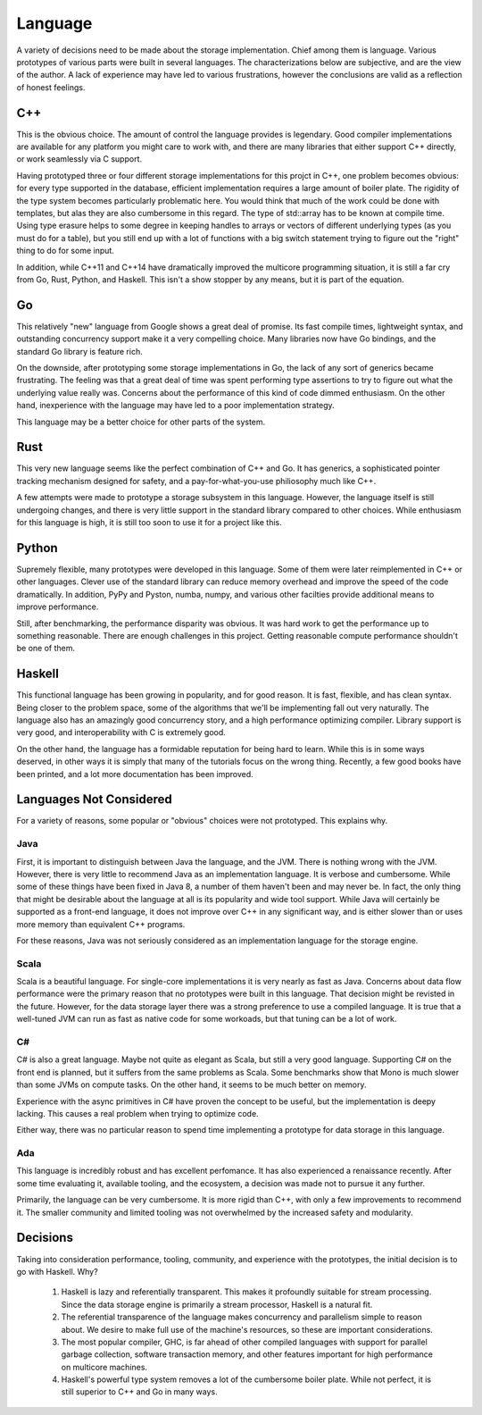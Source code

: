 Language
============

A variety of decisions need to be made about the storage implementation. Chief
among them is language. Various prototypes of various parts were built in
several languages. The characterizations below are subjective, and are the
view of the author. A lack of experience may have led to various frustrations,
however the conclusions are valid as a reflection of honest feelings.

C++
-------------

This is the obvious choice. The amount of control the language provides is
legendary. Good compiler implementations are available for any platform you might
care to work with, and there are many libraries that either support C++
directly, or work seamlessly via C support.

Having prototyped three or four different storage implementations for this
projct in C++, one problem becomes obvious: for every type supported in the
database, efficient implementation requires a large amount of boiler plate. The
rigidity of the type system becomes particularly problematic here. You would
think that much of the work could be done with templates, but alas they are also
cumbersome in this regard. The type of std::array has to be known at compile
time. Using type erasure helps to some degree in keeping handles to arrays or
vectors of different underlying types (as you must do for a table), but you
still end up with a lot of functions with a big switch statement trying to
figure out the "right" thing to do for some input.

In addition, while C++11 and C++14 have dramatically improved the multicore
programming situation, it is still a far cry from Go, Rust, Python, and Haskell.
This isn't a show stopper by any means, but it is part of the equation.

Go
-------------

This relatively "new" language from Google shows a great deal of promise. Its
fast compile times, lightweight syntax, and outstanding concurrency support make
it a very compelling choice. Many libraries now have Go bindings, and the
standard Go library is feature rich.

On the downside, after prototyping some storage implementations in Go,  the lack
of any sort of generics became frustrating. The feeling was that a great deal of
time was spent performing type assertions to try to figure out what the
underlying value really was. Concerns about the performance of this kind of
code dimmed enthusiasm. On the other hand, inexperience with the language may
have led to a poor implementation strategy.

This language may be a better choice for other parts of the system.

Rust
--------------

This very new language seems like the perfect combination of C++ and Go. It has
generics, a sophisticated pointer tracking mechanism designed for safety, and
a pay-for-what-you-use philiosophy much like C++.

A few attempts were made to prototype a storage subsystem in this language.
However, the language itself is still undergoing changes, and there is very
little support in the standard library compared to other choices. While
enthusiasm for this language is high, it is still too soon to use it for a
project like this.

Python
--------------

Supremely flexible, many prototypes were developed in this language. Some of
them were later reimplemented in C++ or other languages. Clever use of the
standard library can reduce memory overhead and improve the speed of the code
dramatically. In addition, PyPy and Pyston, numba, numpy, and various other
facilties provide additional means to improve performance.

Still, after benchmarking, the performance disparity was obvious. It was hard
work to get the performance up to something reasonable. There are enough
challenges in this project. Getting reasonable compute performance shouldn't
be one of them.

Haskell
---------------

This functional language has been growing in popularity, and for good reason.
It is fast, flexible, and has clean syntax. Being closer to the problem space,
some of the algorithms that we'll be implementing fall out very naturally. The
language also has an amazingly good concurrency story, and a high performance
optimizing compiler. Library support is very good, and interoperability with
C is extremely good.

On the other hand, the language has a formidable reputation for being hard to
learn. While this is in some ways deserved, in other ways it is simply that
many of the tutorials focus on the wrong thing. Recently, a few good books
have been printed, and a lot more documentation has been improved.

Languages Not Considered
-------------------------

For a variety of reasons, some popular or "obvious" choices were not prototyped.
This explains why.

Java
~~~~~~

First, it is important to distinguish between Java the language, and the JVM.
There is nothing wrong with the JVM. However, there is very little to recommend
Java as an implementation language. It is verbose and cumbersome. While some of
these things have been fixed in Java 8, a number of them haven't been and may
never be. In fact, the only thing that might be desirable about the language at
all is its popularity and wide tool support. While Java will certainly be
supported as a front-end language, it does not improve over C++ in any
significant way, and is either slower than or uses more memory than equivalent
C++ programs.

For these reasons, Java was not seriously considered as an implementation
language for the storage engine.

Scala
~~~~~~

Scala is a beautiful language. For single-core implementations it is very nearly
as fast as Java. Concerns about data flow performance were the primary reason
that no prototypes were built in this language. That decision might be revisted
in the future. However, for the data storage layer there was a strong preference
to use a compiled language. It is true that a well-tuned JVM can run as fast
as native code for some workoads, but that tuning can be a lot of work.

C#
~~~~~~~

C# is also a great language. Maybe not quite as elegant as Scala, but still
a very good language. Supporting C# on the front end is planned, but it suffers
from the same problems as Scala. Some benchmarks show that Mono is much slower
than some JVMs on compute tasks. On the other hand, it seems to be much better
on memory.

Experience with the async primitives in C# have proven the concept to be useful,
but the implementation is deepy lacking. This causes a real problem when
trying to optimize code.

Either way, there was no particular reason to spend time implementing a
prototype for data storage in this language.

Ada
~~~~~~~~~

This language is incredibly robust and has excellent perfomance. It has also
experienced a renaissance recently. After some time evaluating it, available
tooling, and the ecosystem, a decision was made not to pursue it any further.

Primarily, the language can be very cumbersome. It is more rigid than C++, with
only a few improvements to recommend it. The smaller community and limited
tooling was not overwhelmed by the increased safety and modularity.

Decisions
--------------

Taking into consideration performance, tooling, community, and experience with
the prototypes, the initial decision is to go with Haskell. Why?

  #. Haskell is lazy and referentially transparent. This makes it profoundly
     suitable for stream processing. Since the data storage engine is
     primarily a stream processor, Haskell is a natural fit.
  #. The referential transparence of the language makes concurrency and
     parallelism simple to reason about. We desire to make full use of the
     machine's resources, so these are important considerations.
  #. The most popular compiler, GHC, is far ahead of other compiled languages
     with support for parallel garbage collection, software transaction memory,
     and other features important for high performance on multicore machines.
  #. Haskell's powerful type system removes a lot of the cumbersome boiler plate.
     While not perfect, it is still superior to C++ and Go in many ways.
